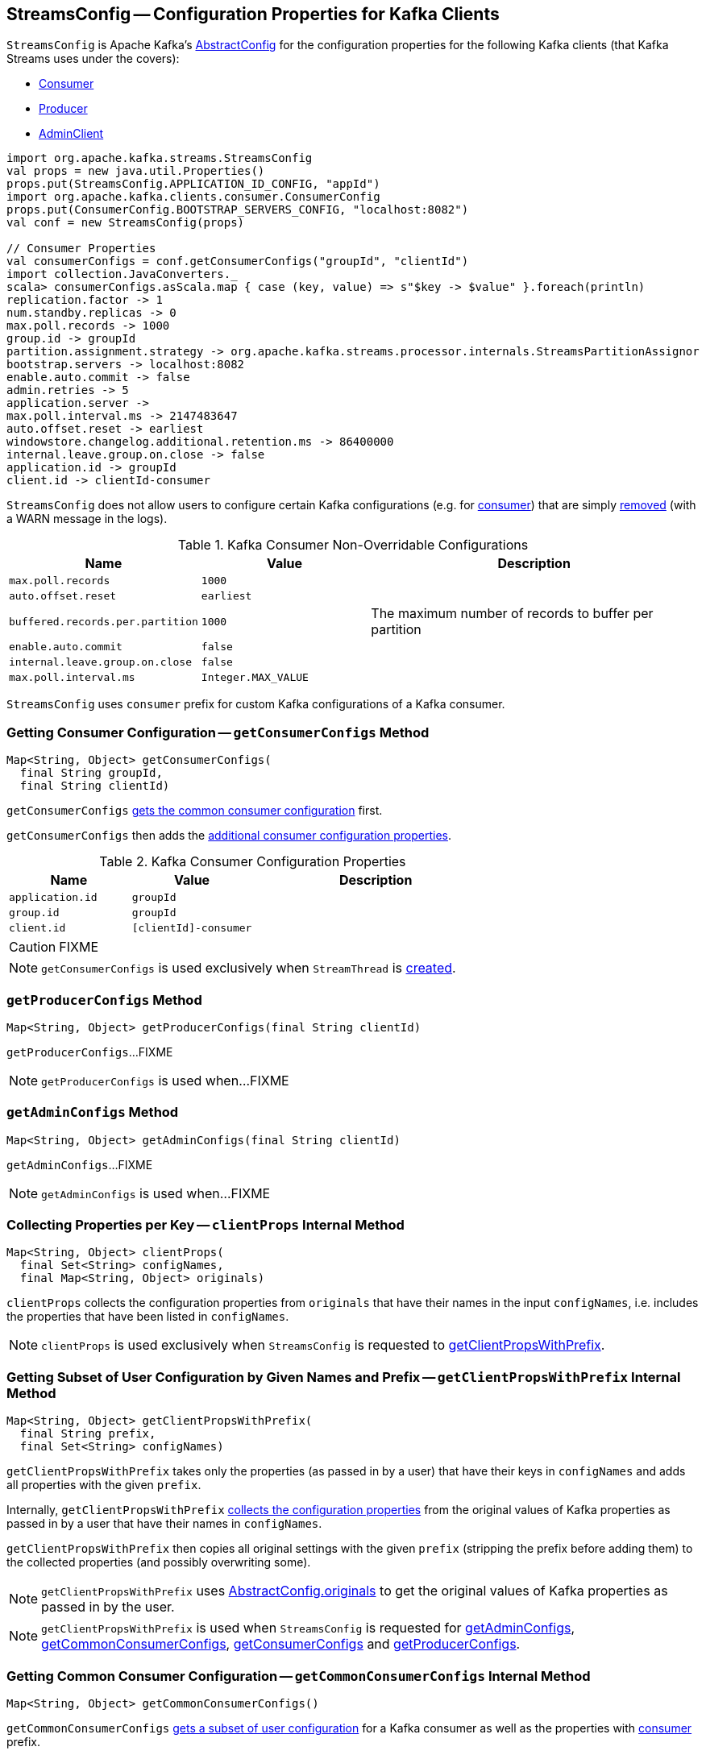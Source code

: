 == [[StreamsConfig]] StreamsConfig -- Configuration Properties for Kafka Clients

`StreamsConfig` is Apache Kafka's https://kafka.apache.org/10/javadoc/org/apache/kafka/common/config/AbstractConfig.html[AbstractConfig] for the configuration properties for the following Kafka clients (that Kafka Streams uses under the covers):

* <<getConsumerConfigs, Consumer>>

* <<getProducerConfigs, Producer>>

* <<getAdminConfigs, AdminClient>>

[source, scala]
----
import org.apache.kafka.streams.StreamsConfig
val props = new java.util.Properties()
props.put(StreamsConfig.APPLICATION_ID_CONFIG, "appId")
import org.apache.kafka.clients.consumer.ConsumerConfig
props.put(ConsumerConfig.BOOTSTRAP_SERVERS_CONFIG, "localhost:8082")
val conf = new StreamsConfig(props)

// Consumer Properties
val consumerConfigs = conf.getConsumerConfigs("groupId", "clientId")
import collection.JavaConverters._
scala> consumerConfigs.asScala.map { case (key, value) => s"$key -> $value" }.foreach(println)
replication.factor -> 1
num.standby.replicas -> 0
max.poll.records -> 1000
group.id -> groupId
partition.assignment.strategy -> org.apache.kafka.streams.processor.internals.StreamsPartitionAssignor
bootstrap.servers -> localhost:8082
enable.auto.commit -> false
admin.retries -> 5
application.server ->
max.poll.interval.ms -> 2147483647
auto.offset.reset -> earliest
windowstore.changelog.additional.retention.ms -> 86400000
internal.leave.group.on.close -> false
application.id -> groupId
client.id -> clientId-consumer
----

`StreamsConfig` does not allow users to configure certain Kafka configurations (e.g. for <<CONSUMER_DEFAULT_OVERRIDES, consumer>>) that are simply <<checkIfUnexpectedUserSpecifiedConsumerConfig, removed>> (with a WARN message in the logs).

[[CONSUMER_DEFAULT_OVERRIDES]]
.Kafka Consumer Non-Overridable Configurations
[cols="1,1,2",options="header",width="100%"]
|===
| Name
| Value
| Description

| [[max.poll.records]] `max.poll.records`
| `1000`
|

| [[auto.offset.reset]] `auto.offset.reset`
| `earliest`
|

| [[buffered.records.per.partition]] `buffered.records.per.partition`
| `1000`
| The maximum number of records to buffer per partition

| [[enable.auto.commit]] `enable.auto.commit`
| `false`
|

| [[internal.leave.group.on.close]] `internal.leave.group.on.close`
| `false`
|

| [[max.poll.interval.ms]] `max.poll.interval.ms`
| `Integer.MAX_VALUE`
|
|===

[[CONSUMER_PREFIX]]
`StreamsConfig` uses `consumer` prefix for custom Kafka configurations of a Kafka consumer.

=== [[getConsumerConfigs]] Getting Consumer Configuration -- `getConsumerConfigs` Method

[source, java]
----
Map<String, Object> getConsumerConfigs(
  final String groupId,
  final String clientId)
----

`getConsumerConfigs` <<getCommonConsumerConfigs, gets the common consumer configuration>> first.

`getConsumerConfigs` then adds the <<getConsumerConfigs-properties, additional consumer configuration properties>>.

[[getConsumerConfigs-properties]]
.Kafka Consumer Configuration Properties
[cols="1,1,2",options="header",width="100%"]
|===
| Name
| Value
| Description

| [[application.id]] `application.id`
| `groupId`
|

| [[group.id]] `group.id`
| `groupId`
|

| [[client.id]] `client.id`
| `[clientId]-consumer`
|
|===

CAUTION: FIXME

NOTE: `getConsumerConfigs` is used exclusively when `StreamThread` is link:kafka-streams-StreamThread.adoc#create[created].

=== [[getProducerConfigs]] `getProducerConfigs` Method

[source, java]
----
Map<String, Object> getProducerConfigs(final String clientId)
----

`getProducerConfigs`...FIXME

NOTE: `getProducerConfigs` is used when...FIXME

=== [[getAdminConfigs]] `getAdminConfigs` Method

[source, java]
----
Map<String, Object> getAdminConfigs(final String clientId)
----

`getAdminConfigs`...FIXME

NOTE: `getAdminConfigs` is used when...FIXME

=== [[clientProps]] Collecting Properties per Key -- `clientProps` Internal Method

[source, java]
----
Map<String, Object> clientProps(
  final Set<String> configNames,
  final Map<String, Object> originals)
----

`clientProps` collects the configuration properties from `originals` that have their names in the input `configNames`, i.e. includes the properties that have been listed in `configNames`.

NOTE: `clientProps` is used exclusively when `StreamsConfig` is requested to <<getClientPropsWithPrefix, getClientPropsWithPrefix>>.

=== [[getClientPropsWithPrefix]] Getting Subset of User Configuration by Given Names and Prefix -- `getClientPropsWithPrefix` Internal Method

[source, java]
----
Map<String, Object> getClientPropsWithPrefix(
  final String prefix,
  final Set<String> configNames)
----

`getClientPropsWithPrefix` takes only the properties (as passed in by a user) that have their keys in `configNames` and adds all properties with the given `prefix`.

Internally, `getClientPropsWithPrefix` <<clientProps, collects the configuration properties>> from the original values of Kafka properties as passed in by a user that have their names in `configNames`.

`getClientPropsWithPrefix` then copies all original settings with the given `prefix` (stripping the prefix before adding them) to the collected properties (and possibly overwriting some).

NOTE: `getClientPropsWithPrefix` uses link:++https://kafka.apache.org/10/javadoc/org/apache/kafka/common/config/AbstractConfig.html#originals--++[AbstractConfig.originals] to get the original values of Kafka properties as passed in by the user.

NOTE: `getClientPropsWithPrefix` is used when `StreamsConfig` is requested for <<getAdminConfigs, getAdminConfigs>>, <<getCommonConsumerConfigs, getCommonConsumerConfigs>>, <<getConsumerConfigs, getConsumerConfigs>> and <<getProducerConfigs, getProducerConfigs>>.

=== [[getCommonConsumerConfigs]] Getting Common Consumer Configuration -- `getCommonConsumerConfigs` Internal Method

[source, java]
----
Map<String, Object> getCommonConsumerConfigs()
----

`getCommonConsumerConfigs` <<getClientPropsWithPrefix, gets a subset of user configuration>> for a Kafka consumer as well as the properties with <<CONSUMER_PREFIX, consumer>> prefix.

NOTE: `getCommonConsumerConfigs` uses https://kafka.apache.org/10/javadoc/org/apache/kafka/clients/consumer/ConsumerConfig.html[ConsumerConfig.configNames] for the list of the Kafka Consumer-specific configuration keys.

CAUTION: FIXME

NOTE: `getCommonConsumerConfigs` is used when `StreamsConfig` is requested for <<getConsumerConfigs, getConsumerConfigs>> and <<getRestoreConsumerConfigs, getRestoreConsumerConfigs>>.

=== [[checkIfUnexpectedUserSpecifiedConsumerConfig]] Removing "Illegal" User-Defined Configuration Properties -- `checkIfUnexpectedUserSpecifiedConsumerConfig` Internal Method

[source, java]
----
void checkIfUnexpectedUserSpecifiedConsumerConfig(
  final Map<String, Object> clientProvidedProps,
  final String[] nonConfigurableConfigs)
----

`checkIfUnexpectedUserSpecifiedConsumerConfig` removes non-configurable configurations (`nonConfigurableConfigs`) from user-defined configurations (`clientProvidedProps`) and logging a warning.

Internally, `checkIfUnexpectedUserSpecifiedConsumerConfig` iterates over `nonConfigurableConfigs`...FIXME

NOTE: `checkIfUnexpectedUserSpecifiedConsumerConfig` is used when `StreamsConfig` is requested for <<getCommonConsumerConfigs, getCommonConsumerConfigs>> and <<getProducerConfigs, getProducerConfigs>>.
